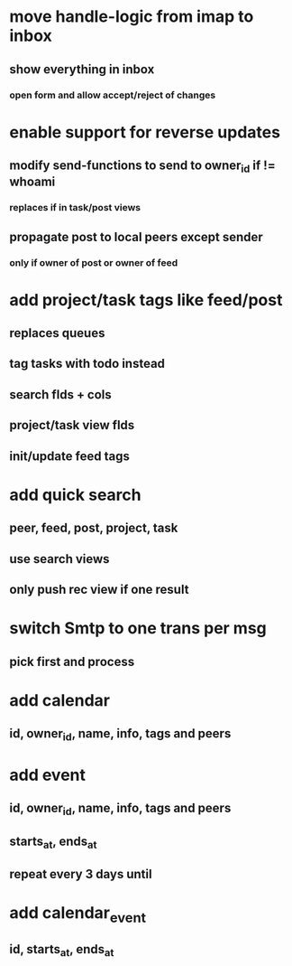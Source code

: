* move handle-logic from imap to inbox
** show everything in inbox
*** open form and allow accept/reject of changes
* enable support for reverse updates
** modify send-functions to send to owner_id if != whoami
*** replaces if in task/post views
** propagate post to local peers except sender
*** only if owner of post or owner of feed
* add project/task tags like feed/post
** replaces queues
** tag tasks with todo instead
** search flds + cols
** project/task view flds
** init/update feed tags
* add quick search
** peer, feed, post, project, task
** use search views
** only push rec view if one result
* switch Smtp to one trans per msg
** pick first and process
* add calendar
** id, owner_id, name, info, tags and peers
* add event
** id, owner_id, name, info, tags and peers
** starts_at, ends_at
** repeat every 3 days until
* add calendar_event
** id, starts_at, ends_at
